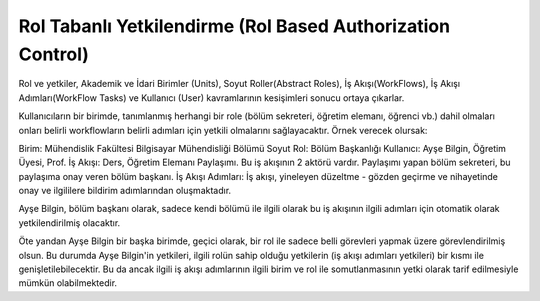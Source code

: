 +++++++++++++++++++++++++++++++++++++++++++++++++++++++++++
Rol Tabanlı Yetkilendirme (Rol Based Authorization Control)
+++++++++++++++++++++++++++++++++++++++++++++++++++++++++++

Rol ve yetkiler, Akademik ve İdari Birimler (Units), Soyut Roller(Abstract Roles), İş Akışı(WorkFlows), İş Akışı Adımları(WorkFlow Tasks) ve Kullanıcı (User) kavramlarının kesişimleri sonucu ortaya çıkarlar.

Kullanıcıların bir birimde, tanımlanmış herhangi bir role (bölüm sekreteri, öğretim elemanı, öğrenci vb.) dahil olmaları onları belirli workflowların belirli adımları için yetkili olmalarını sağlayacaktır. Örnek verecek olursak:

Birim: Mühendislik Fakültesi Bilgisayar Mühendisliği Bölümü
Soyut Rol: Bölüm Başkanlığı
Kullanıcı: Ayşe Bilgin, Öğretim Üyesi, Prof.
İş Akışı: Ders, Öğretim Elemanı Paylaşımı. Bu iş akışının 2 aktörü vardır. Paylaşımı yapan bölüm sekreteri, bu paylaşıma onay veren bölüm başkanı.
İş Akışı Adımları: İş akışı, yineleyen düzeltme - gözden geçirme ve nihayetinde onay ve ilgililere bildirim adımlarından oluşmaktadır.

Ayşe Bilgin, bölüm başkanı olarak, sadece kendi bölümü ile ilgili olarak bu iş akışının ilgili adımları için otomatik olarak yetkilendirilmiş olacaktır.

Öte yandan Ayşe Bilgin bir başka birimde, geçici olarak, bir rol ile sadece belli görevleri yapmak üzere görevlendirilmiş olsun. Bu durumda Ayşe Bilgin'in yetkileri, ilgili rolün sahip olduğu yetkilerin (iş akışı adımları yetkileri) bir kısmı ile genişletilebilecektir. Bu da ancak ilgili iş akışı adımlarının ilgili birim ve rol ile somutlanmasının yetki olarak tarif edilmesiyle mümkün olabilmektedir.
